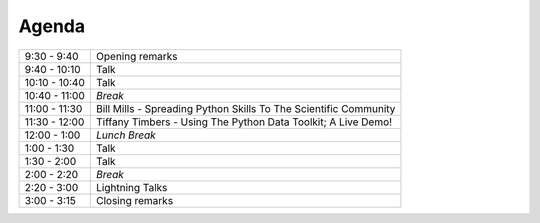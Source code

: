 .. _2015-agenda:

Agenda
------

============= =================================================================
9:30 - 9:40   Opening remarks
9:40 - 10:10  Talk
10:10 - 10:40 Talk
10:40 - 11:00 *Break*
11:00 - 11:30 Bill Mills - Spreading Python Skills To The Scientific Community 
11:30 - 12:00 Tiffany Timbers - Using The Python Data Toolkit; A Live Demo!
12:00 - 1:00  *Lunch Break*
1:00 - 1:30   Talk
1:30 - 2:00   Talk
2:00 - 2:20   *Break*
2:20 - 3:00   Lightning Talks
3:00 - 3:15   Closing remarks
============= =================================================================

